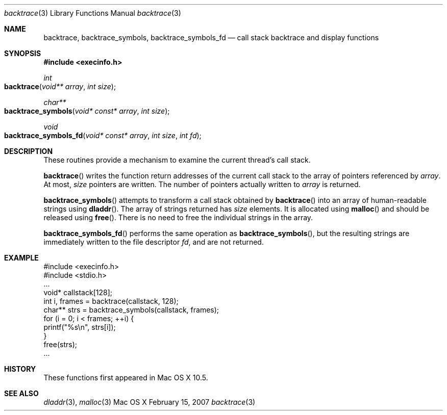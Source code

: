 .\" Copyright (c) 2007 Apple Inc.
.\" All rights reserved.
.\"
.\" Redistribution and use in source and binary forms, with or without
.\" modification, are permitted provided that the following conditions
.\" are met:
.\" 1. Redistributions of source code must retain the above copyright
.\"    notice, this list of conditions and the following disclaimer.
.\" 2. Redistributions in binary form must reproduce the above copyright
.\"    notice, this list of conditions and the following disclaimer in the
.\"    documentation and/or other materials provided with the distribution.
.\" 3. Neither the name of Apple Inc. ("Apple") nor the names of its
.\"    contributors may be used to endorse or promote products derived from
.\"    this software without specific prior written permission.
.\"
.\" THIS SOFTWARE IS PROVIDED BY APPLE AND CONTRIBUTORS ``AS IS'' AND
.\" ANY EXPRESS OR IMPLIED WARRANTIES, INCLUDING, BUT NOT LIMITED TO, THE
.\" IMPLIED WARRANTIES OF MERCHANTABILITY AND FITNESS FOR A PARTICULAR PURPOSE
.\" ARE DISCLAIMED.  IN NO EVENT SHALL THE REGENTS OR CONTRIBUTORS BE LIABLE
.\" FOR ANY DIRECT, INDIRECT, INCIDENTAL, SPECIAL, EXEMPLARY, OR CONSEQUENTIAL
.\" DAMAGES (INCLUDING, BUT NOT LIMITED TO, PROCUREMENT OF SUBSTITUTE GOODS
.\" OR SERVICES; LOSS OF USE, DATA, OR PROFITS; OR BUSINESS INTERRUPTION)
.\" HOWEVER CAUSED AND ON ANY THEORY OF LIABILITY, WHETHER IN CONTRACT, STRICT
.\" LIABILITY, OR TORT (INCLUDING NEGLIGENCE OR OTHERWISE) ARISING IN ANY WAY
.\" OUT OF THE USE OF THIS SOFTWARE, EVEN IF ADVISED OF THE POSSIBILITY OF
.\" SUCH DAMAGE.
.\"
.\"
.Dd February 15, 2007
.Dt backtrace 3
.Os "Mac OS X"
.Sh NAME
.Nm backtrace ,
.Nm backtrace_symbols ,
.Nm backtrace_symbols_fd
.Nd call stack backtrace and display functions
.Sh SYNOPSIS
.In execinfo.h
.Ft int
.Fo backtrace
.Fa "void** array"
.Fa "int size"
.Fc
.Ft char**
.Fo backtrace_symbols
.Fa "void* const* array"
.Fa "int size"
.Fc
.Ft void
.Fo backtrace_symbols_fd
.Fa "void* const* array"
.Fa "int size"
.Fa "int fd"
.Fc
.Sh DESCRIPTION
These routines provide a mechanism to examine the current thread's call stack.
.Pp
.Fn backtrace
writes the function return addresses of the current call stack to the array of
pointers referenced by
.Fa array .
At most,
.Fa size
pointers are written.  The number of pointers actually written to
.Fa array
is returned.
.Pp
.Fn backtrace_symbols
attempts to transform a call stack obtained by
.Fn backtrace
into an array of human-readable strings using
.Fn dladdr .
The array of strings returned has
.Fa size
elements.  It is allocated using
.Fn malloc
and should be released using
.Fn free .
There is no need to free the individual strings in the array.
.Pp
.Fn backtrace_symbols_fd
performs the same operation as
.Fn backtrace_symbols ,
but the resulting strings are immediately written to the file descriptor
.Fa fd ,
and are not returned.
.Sh EXAMPLE
.Pp
    #include <execinfo.h>
    #include <stdio.h>
    ...
    void* callstack[128];
    int i, frames = backtrace(callstack, 128);
    char** strs = backtrace_symbols(callstack, frames);
    for (i = 0; i < frames; ++i) {
        printf("%s\\n", strs[i]);
    }
    free(strs);
    ...
.Pp
.Sh HISTORY
These functions first appeared in
Mac OS X 10.5.
.Sh SEE ALSO
.Xr dladdr 3 ,
.Xr malloc 3

